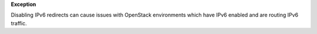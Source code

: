 **Exception**

Disabling IPv6 redirects can cause issues with OpenStack environments which
have IPv6 enabled and are routing IPv6 traffic.
